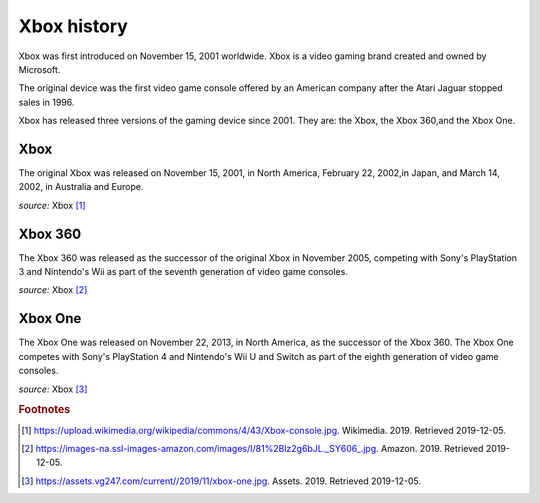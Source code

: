 Xbox history
============

Xbox was first introduced on November 15, 2001
worldwide. Xbox is a video gaming brand created
and owned by Microsoft.

The original device was the first video game
console offered by an American company
after the Atari Jaguar stopped sales in 1996.

Xbox has released three versions of the gaming
device since 2001. They are: the Xbox, the Xbox
360,and the Xbox One.

Xbox
----
The original Xbox was released on November 15,
2001, in North America, February 22, 2002,in
Japan, and March 14, 2002, in Australia and Europe.

.. image:: xbox.jpg
    :width: 50%
*source:* Xbox [#f1]_

Xbox 360
--------
The Xbox 360 was released as the successor of the
original Xbox in November 2005, competing with Sony's
PlayStation 3 and Nintendo's Wii as part
of the seventh generation of video game consoles.


.. image:: xbox360.jpg
    :width: 30%
*source:* Xbox [#f2]_


Xbox One
--------
The Xbox One was released on November 22, 2013, in
North America, as the successor of the Xbox 360.
The Xbox One competes with Sony's PlayStation 4 and
Nintendo's Wii U and Switch as part of the
eighth generation of video game consoles.


.. image:: xbox-one.jpg
    :width: 50%
*source:* Xbox [#f3]_



.. rubric:: Footnotes

.. [#f1] https://upload.wikimedia.org/wikipedia/commons/4/43/Xbox-console.jpg. Wikimedia. 2019. Retrieved 2019-12-05.
.. [#f2] https://images-na.ssl-images-amazon.com/images/I/81%2Blz2g6bJL._SY606_.jpg. Amazon. 2019. Retrieved 2019-12-05.
.. [#f3] https://assets.vg247.com/current//2019/11/xbox-one.jpg. Assets. 2019. Retrieved 2019-12-05.

